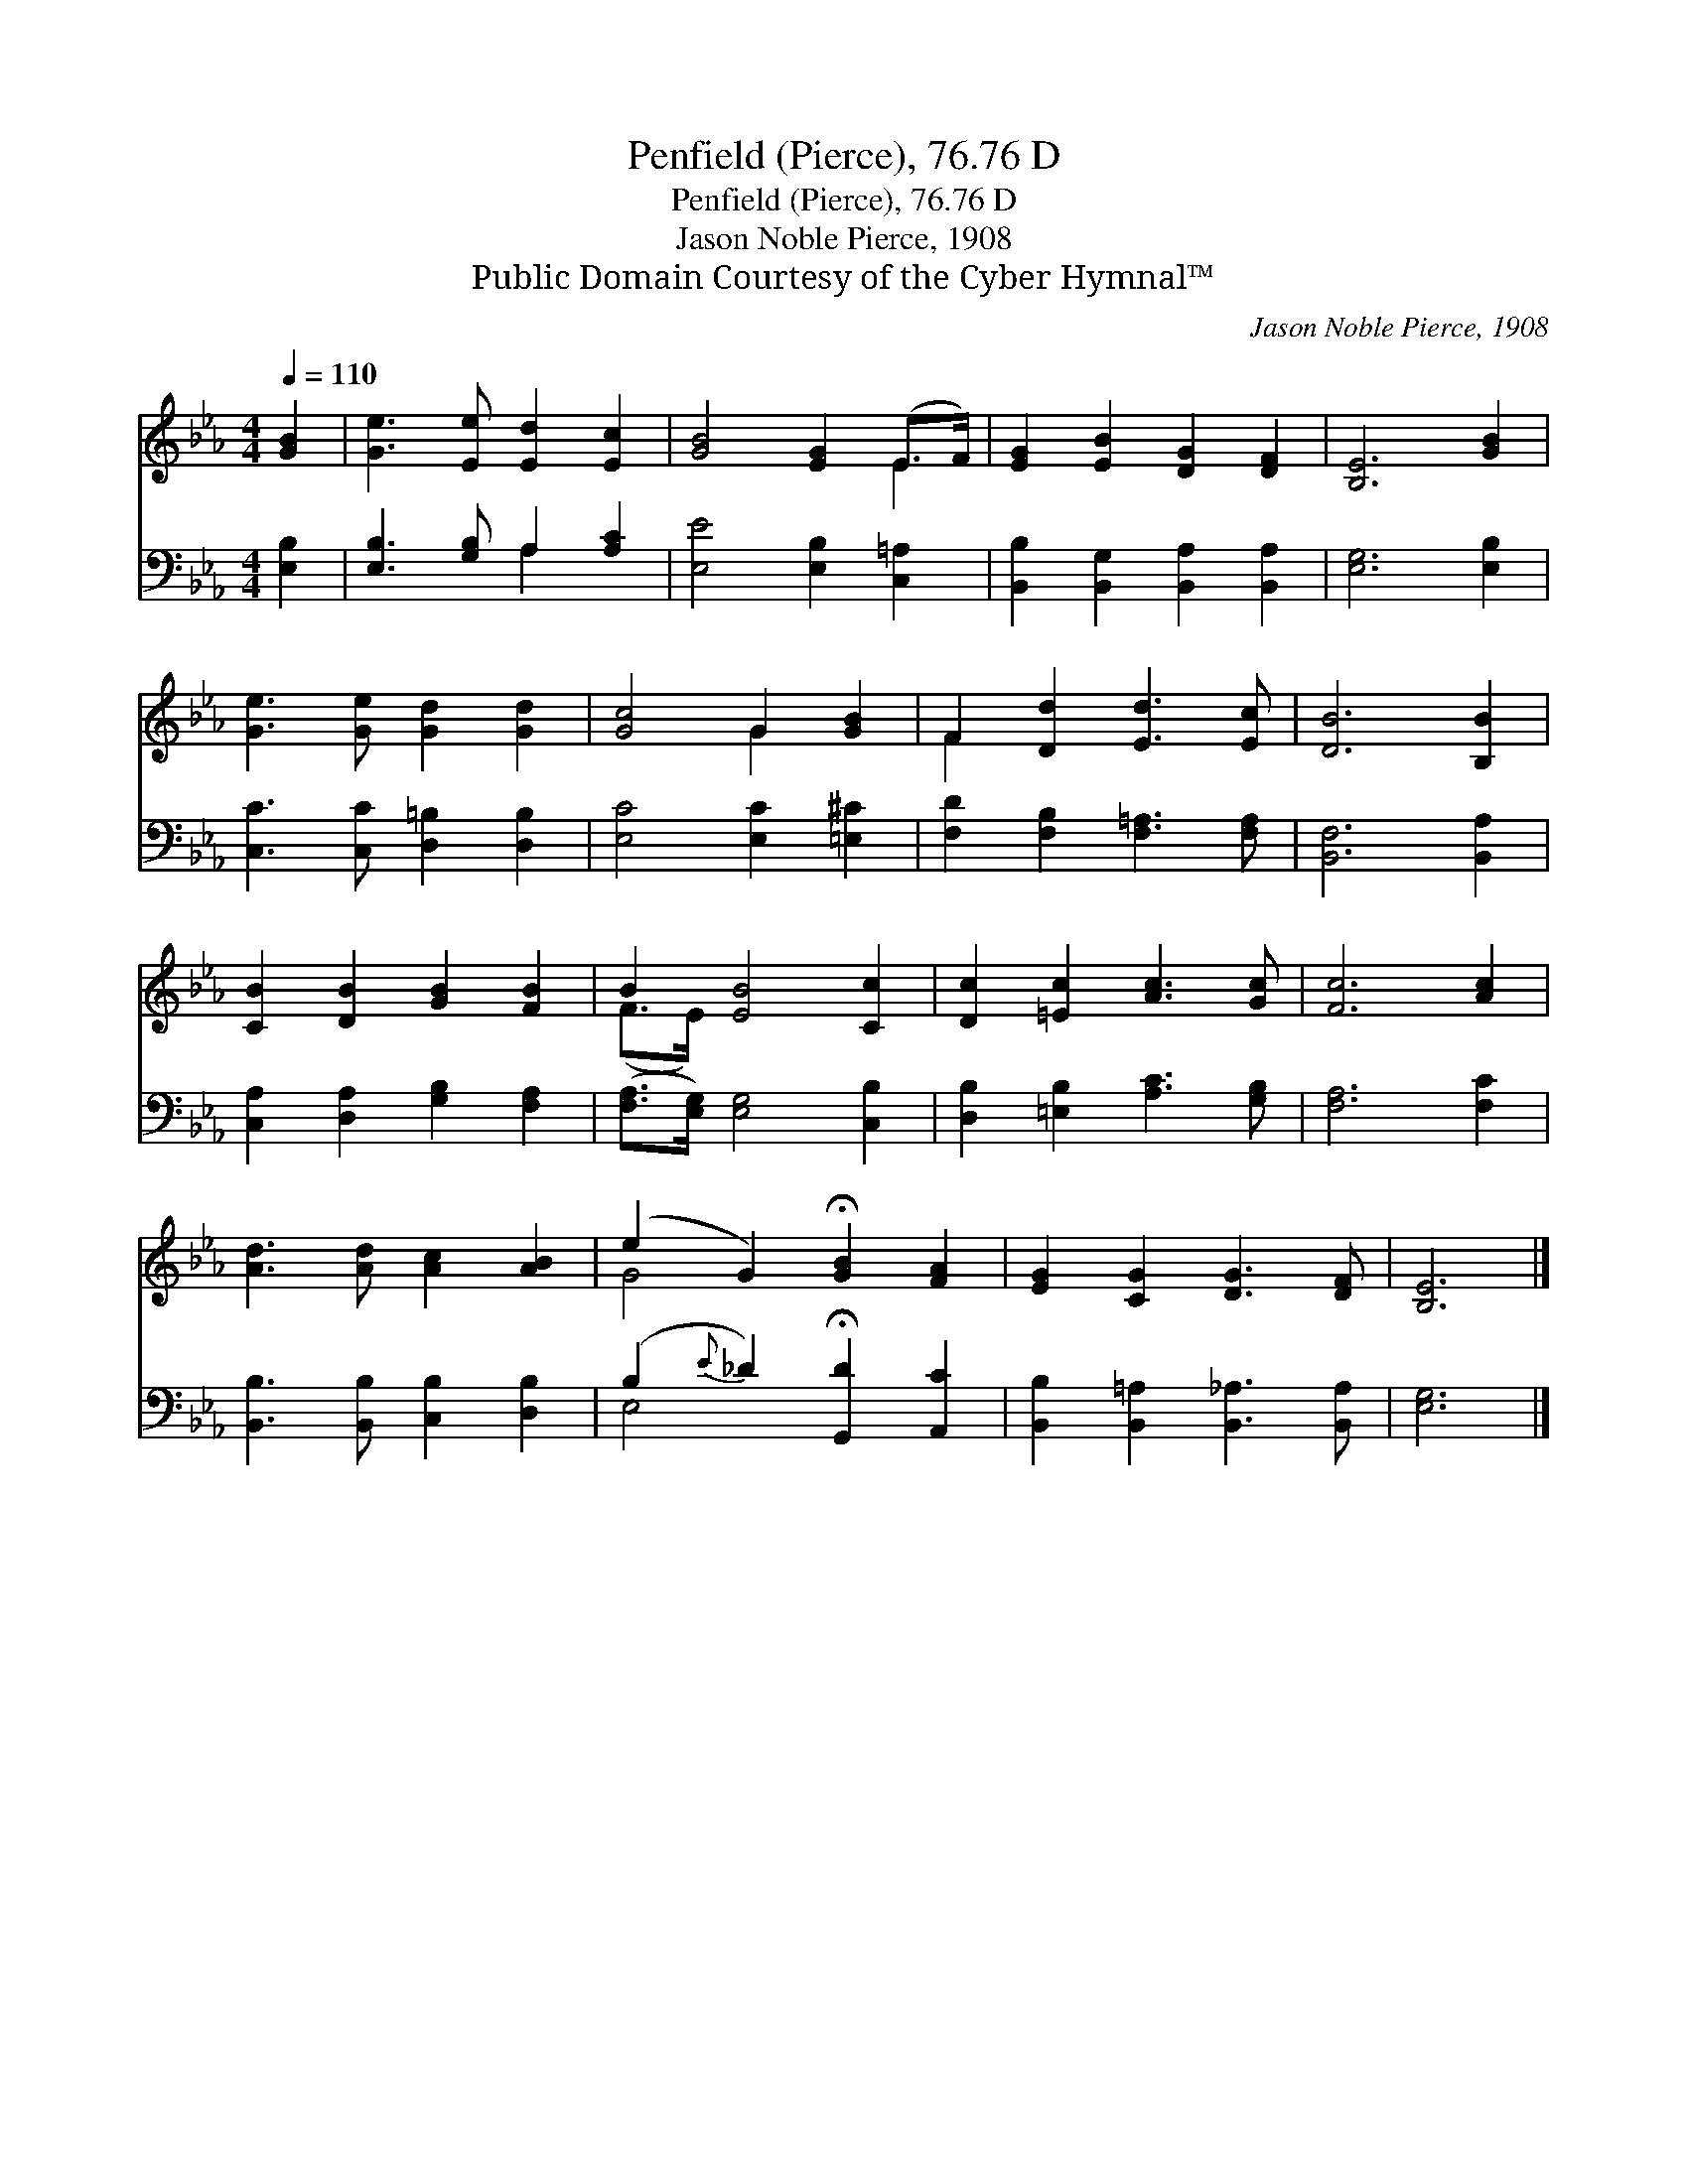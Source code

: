 X:1
T:Penfield (Pierce), 76.76 D
T:Penfield (Pierce), 76.76 D
T:Jason Noble Pierce, 1908
T:Public Domain Courtesy of the Cyber Hymnal™
C:Jason Noble Pierce, 1908
Z:Public Domain
Z:Courtesy of the Cyber Hymnal™
%%score ( 1 2 ) ( 3 4 )
L:1/8
Q:1/4=110
M:4/4
K:Eb
V:1 treble 
V:2 treble 
V:3 bass 
V:4 bass 
V:1
 [GB]2 | [Ge]3 [Ee] [Ed]2 [Ec]2 | [GB]4 [EG]2 (E>F) | [EG]2 [EB]2 [DG]2 [DF]2 | [B,E]6 [GB]2 | %5
 [Ge]3 [Ge] [Gd]2 [Gd]2 | [Gc]4 G2 [GB]2 | F2 [Dd]2 [Ed]3 [Ec] | [DB]6 [B,B]2 | %9
 [CB]2 [DB]2 [GB]2 [FB]2 | B2 [EB]4 [Cc]2 | [Dc]2 [=Ec]2 [Ac]3 [Gc] | [Fc]6 [Ac]2 | %13
 [Ad]3 [Ad] [Ac]2 [AB]2 | (e2 G2) !fermata![GB]2 [FA]2 | [EG]2 [CG]2 [DG]3 [DF] | [B,E]6 |] %17
V:2
 x2 | x8 | x6 E2 | x8 | x8 | x8 | x4 G2 x2 | F2 x6 | x8 | x8 | (F>E) x6 | x8 | x8 | x8 | G4 x4 | %15
 x8 | x6 |] %17
V:3
 [E,B,]2 | [E,B,]3 [G,B,] A,2 [A,C]2 | [E,E]4 [E,B,]2 [C,=A,]2 | %3
 [B,,B,]2 [B,,G,]2 [B,,A,]2 [B,,A,]2 | [E,G,]6 [E,B,]2 | [C,C]3 [C,C] [D,=B,]2 [D,B,]2 | %6
 [E,C]4 [E,C]2 [=E,^C]2 | [F,D]2 [F,B,]2 [F,=A,]3 [F,A,] | [B,,F,]6 [B,,A,]2 | %9
 [C,A,]2 [D,A,]2 [G,B,]2 [F,A,]2 | ([F,A,]>[E,G,]) [E,G,]4 [C,B,]2 | %11
 [D,B,]2 [=E,B,]2 [A,C]3 [G,B,] | [F,A,]6 [F,C]2 | [B,,B,]3 [B,,B,] [C,B,]2 [D,B,]2 | %14
 (B,2{E} _D2) !fermata![G,,D]2 [A,,C]2 | [B,,B,]2 [B,,=A,]2 [B,,_A,]3 [B,,A,] | [E,G,]6 |] %17
V:4
 x2 | x4 A,2 x2 | x8 | x8 | x8 | x8 | x8 | x8 | x8 | x8 | x8 | x8 | x8 | x8 | E,4 x4 | x8 | x6 |] %17

